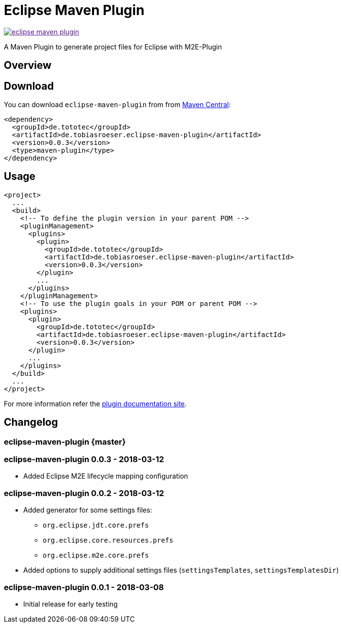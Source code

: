 = Eclipse Maven Plugin
:release-version: 0.0.3
// :site-url: https://lefou.github.io/eclipse-maven-plugin/latest/
:site-url: https://lefou.github.io/eclipse-maven-plugin/{release-version}/

image:https://badges.gitter.im/lefou/eclipse-maven-plugin.svg[link="https://gitter.im/lefou/eclipse-maven-plugin]

A Maven Plugin to generate project files for Eclipse with M2E-Plugin

== Overview

== Download

You can download `eclipse-maven-plugin` from from http://search.maven.org/#search%7Cgav%7C1%7Cg%3A%22de.tototec%22%20AND%20a%3A%22de.tobiasroeser.eclipse-maven-plugin%22[Maven Central]:


[source,xml,subs="attributes,verbatim"]
----
<dependency>
  <groupId>de.tototec</groupId>
  <artifactId>de.tobiasroeser.eclipse-maven-plugin</artifactId>
  <version>{release-version}</version>
  <type>maven-plugin</type>
</dependency>
----

== Usage


[source,xml,subs="attributes,verbatim"]
----
<project>
  ...
  <build>
    <!-- To define the plugin version in your parent POM -->
    <pluginManagement>
      <plugins>
        <plugin>
          <groupId>de.tototec</groupId>
          <artifactId>de.tobiasroeser.eclipse-maven-plugin</artifactId>
          <version>{release-version}</version>
        </plugin>
        ...
      </plugins>
    </pluginManagement>
    <!-- To use the plugin goals in your POM or parent POM -->
    <plugins>
      <plugin>
        <groupId>de.tototec</groupId>
        <artifactId>de.tobiasroeser.eclipse-maven-plugin</artifactId>
        <version>{release-version}</version>
      </plugin>
      ...
    </plugins>
  </build>
  ...
</project>
----

For more information refer the https://lefou.github.io/eclipse-maven-plugin/{release-version}/[plugin documentation site].

== Changelog

=== eclipse-maven-plugin {master}

=== eclipse-maven-plugin 0.0.3 - 2018-03-12

* Added Eclipse M2E lifecycle mapping configuration

=== eclipse-maven-plugin 0.0.2 - 2018-03-12

* Added generator for some settings files:
** `org.eclipse.jdt.core.prefs`
** `org.eclipse.core.resources.prefs`
** `org.eclipse.m2e.core.prefs`
* Added options to supply additional settings files (`settingsTemplates`, `settingsTemplatesDir`)


=== eclipse-maven-plugin 0.0.1 - 2018-03-08

* Initial release for early testing
